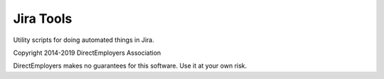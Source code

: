 Jira Tools
==========
Utility scripts for doing automated things in Jira.

Copyright 2014-2019 DirectEmployers Association

DirectEmployers makes no guarantees for this software. Use it at your own risk.
